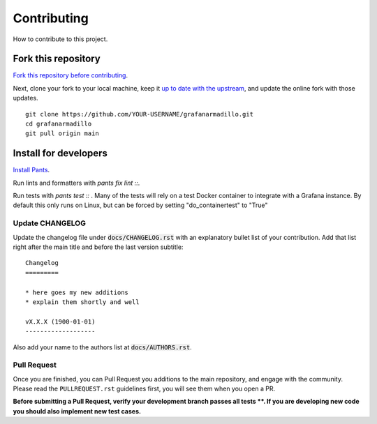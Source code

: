 Contributing
============

How to contribute to this project.

Fork this repository
--------------------

`Fork this repository before contributing`_. 

Next, clone your fork to your local machine, keep it `up to date with the upstream`_, and update the online fork with those updates.

::

    git clone https://github.com/YOUR-USERNAME/grafanarmadillo.git
    cd grafanarmadillo
    git pull origin main

Install for developers
----------------------

`Install Pants`_.

Run lints and formatters with `pants fix lint ::`.

Run tests with `pants test ::` . Many of the tests will rely on a test Docker container to integrate with a Grafana instance. By default this only runs on Linux, but can be forced by setting "do_containertest" to "True"

Update CHANGELOG
~~~~~~~~~~~~~~~~

Update the changelog file under :code:`docs/CHANGELOG.rst` with an explanatory bullet list of your contribution. Add that list right after the main title and before the last version subtitle::

    Changelog
    =========

    * here goes my new additions
    * explain them shortly and well

    vX.X.X (1900-01-01)
    -------------------

Also add your name to the authors list at :code:`docs/AUTHORS.rst`.

Pull Request
~~~~~~~~~~~~

Once you are finished, you can Pull Request you additions to the main repository, and engage with the community. Please read the ``PULLREQUEST.rst`` guidelines first, you will see them when you open a PR.

**Before submitting a Pull Request, verify your development branch passes all tests **. If you are developing new code you should also implement new test cases.**

.. _Install Pants: https://www.pantsbuild.org/2.18/docs/getting-started/installing-pants
.. _MANIFEST.in: https://github.com/lilatomic/grafanarmadillo/blob/main/MANIFEST.in
.. _Fork this repository before contributing: https://github.com/lilatomic/grafanarmadillo/network/members
.. _up to date with the upstream: https://gist.github.com/CristinaSolana/1885435
.. _contributions to the project: https://github.com/lilatomic/grafanarmadillo/network
.. _Gitflow Workflow: https://www.atlassian.com/git/tutorials/comparing-workflows/gitflow-workflow
.. _Pull Request: https://github.com/lilatomic/grafanarmadillo/pulls
.. _PULLREQUEST.rst: https://github.com/lilatomic/grafanarmadillo/blob/main/docs/PULLREQUEST.rst
.. _1: https://git-scm.com/docs/git-merge#Documentation/git-merge.txt---no-ff
.. _2: https://stackoverflow.com/questions/9069061/what-is-the-difference-between-git-merge-and-git-merge-no-ff
.. _Installing packages using pip and virtual environments: https://packaging.python.org/guides/installing-using-pip-and-virtual-environments/#creating-a-virtual-environment
.. _Anaconda: https://www.anaconda.com/
